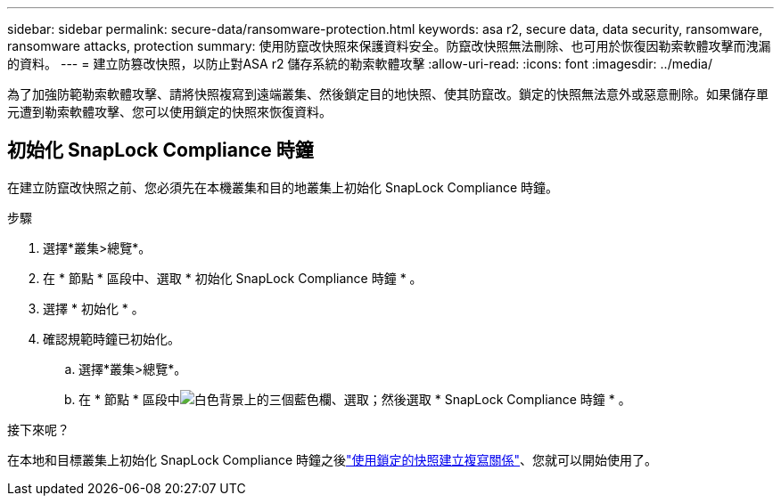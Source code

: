 ---
sidebar: sidebar 
permalink: secure-data/ransomware-protection.html 
keywords: asa r2, secure data, data security, ransomware, ransomware attacks, protection 
summary: 使用防竄改快照來保護資料安全。防竄改快照無法刪除、也可用於恢復因勒索軟體攻擊而洩漏的資料。 
---
= 建立防篡改快照，以防止對ASA r2 儲存系統的勒索軟體攻擊
:allow-uri-read: 
:icons: font
:imagesdir: ../media/


[role="lead"]
為了加強防範勒索軟體攻擊、請將快照複寫到遠端叢集、然後鎖定目的地快照、使其防竄改。鎖定的快照無法意外或惡意刪除。如果儲存單元遭到勒索軟體攻擊、您可以使用鎖定的快照來恢復資料。



== 初始化 SnapLock Compliance 時鐘

在建立防竄改快照之前、您必須先在本機叢集和目的地叢集上初始化 SnapLock Compliance 時鐘。

.步驟
. 選擇*叢集>總覽*。
. 在 * 節點 * 區段中、選取 * 初始化 SnapLock Compliance 時鐘 * 。
. 選擇 * 初始化 * 。
. 確認規範時鐘已初始化。
+
.. 選擇*叢集>總覽*。
.. 在 * 節點 * 區段中image:icon_show_hide.png["白色背景上的三個藍色欄"]、選取；然後選取 * SnapLock Compliance 時鐘 * 。




.接下來呢？
在本地和目標叢集上初始化 SnapLock Compliance 時鐘之後link:../data-protection/snapshot-replication.html#step-3-create-a-replication-relationship["使用鎖定的快照建立複寫關係"]、您就可以開始使用了。
